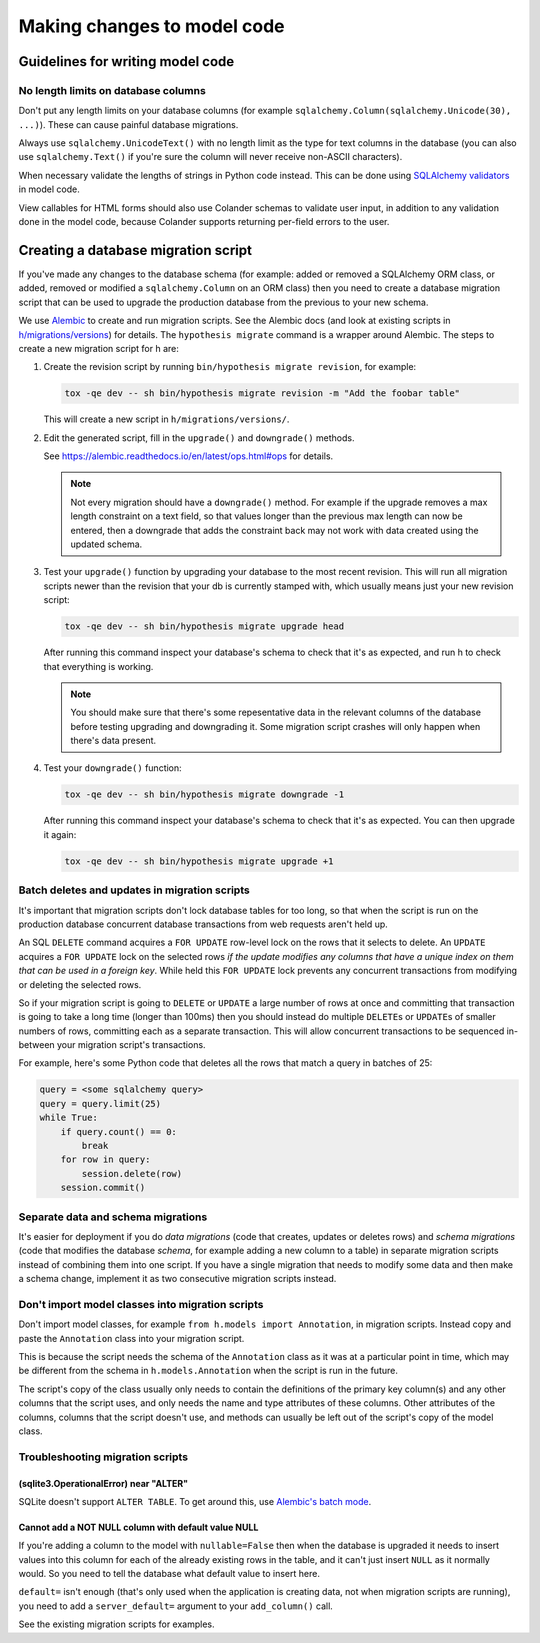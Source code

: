 ============================
Making changes to model code
============================


---------------------------------
Guidelines for writing model code
---------------------------------

No length limits on database columns
====================================

Don't put any length limits on your database columns (for example
``sqlalchemy.Column(sqlalchemy.Unicode(30), ...)``). These can cause painful
database migrations.

Always use ``sqlalchemy.UnicodeText()`` with no length limit as the type for
text columns in the database (you can also use ``sqlalchemy.Text()`` if you're
sure the column will never receive non-ASCII characters).

When necessary validate the lengths of strings in Python code instead.
This can be done using `SQLAlchemy validators <http://docs.sqlalchemy.org/en/rel_1_0/orm/mapped_attributes.html>`_
in model code.

View callables for HTML forms should also use Colander schemas to validate user
input, in addition to any validation done in the model code, because Colander
supports returning per-field errors to the user.


------------------------------------
Creating a database migration script
------------------------------------

If you've made any changes to the database schema (for example: added or
removed a SQLAlchemy ORM class, or added, removed or modified a
``sqlalchemy.Column`` on an ORM class) then you need to create a database
migration script that can be used to upgrade the production database from the
previous to your new schema.

We use `Alembic <https://alembic.readthedocs.io/en/latest/>`_ to create and run
migration scripts. See the Alembic docs (and look at existing scripts in
`h/migrations/versions <https://github.com/hypothesis/h/tree/master/h/migrations/versions>`_)
for details. The ``hypothesis migrate`` command is a wrapper around Alembic. The
steps to create a new migration script for h are:

1. Create the revision script by running ``bin/hypothesis migrate revision``, for example:

   .. code-block:: bash

      tox -qe dev -- sh bin/hypothesis migrate revision -m "Add the foobar table"

   This will create a new script in ``h/migrations/versions/``.

2. Edit the generated script, fill in the ``upgrade()`` and ``downgrade()``
   methods.

   See https://alembic.readthedocs.io/en/latest/ops.html#ops for details.

   .. note::

      Not every migration should have a ``downgrade()`` method. For example if
      the upgrade removes a max length constraint on a text field, so that
      values longer than the previous max length can now be entered, then a
      downgrade that adds the constraint back may not work with data created
      using the updated schema.

3. Test your ``upgrade()`` function by upgrading your database to the most
   recent revision. This will run all migration scripts newer than the revision
   that your db is currently stamped with, which usually means just your new
   revision script:

   .. code-block:: bash

      tox -qe dev -- sh bin/hypothesis migrate upgrade head

   After running this command inspect your database's schema to check that it's
   as expected, and run h to check that everything is working.

   .. note::

      You should make sure that there's some repesentative data in the relevant
      columns of the database before testing upgrading and downgrading it.
      Some migration script crashes will only happen when there's data present.

4. Test your ``downgrade()`` function:

   .. code-block:: bash

      tox -qe dev -- sh bin/hypothesis migrate downgrade -1

   After running this command inspect your database's schema to check that it's
   as expected. You can then upgrade it again:

   .. code-block:: bash

      tox -qe dev -- sh bin/hypothesis migrate upgrade +1

Batch deletes and updates in migration scripts
==============================================

It's important that migration scripts don't lock database tables for too long,
so that when the script is run on the production database concurrent database
transactions from web requests aren't held up.

An SQL ``DELETE`` command acquires a ``FOR UPDATE`` row-level lock on the
rows that it selects to delete. An ``UPDATE`` acquires a ``FOR UPDATE`` lock on
the selected rows *if the update modifies any columns that have a unique index
on them that can be used in a foreign key*. While held this ``FOR UPDATE`` lock
prevents any concurrent transactions from modifying or deleting the selected
rows.

So if your migration script is going to ``DELETE`` or ``UPDATE`` a large number
of rows at once and committing that transaction is going to take a long time
(longer than 100ms) then you should instead do multiple ``DELETE``\s or
``UPDATE``\s of smaller numbers of rows, committing each as a separate
transaction. This will allow concurrent transactions to be sequenced in-between
your migration script's transactions.

For example, here's some Python code that deletes all the rows that match a
query in batches of 25:

.. code-block:: python

   query = <some sqlalchemy query>
   query = query.limit(25)
   while True:
       if query.count() == 0:
           break
       for row in query:
           session.delete(row)
       session.commit()

Separate data and schema migrations
===================================

It's easier for deployment if you do *data migrations* (code that creates,
updates or deletes rows) and *schema migrations* (code that modifies the
database *schema*, for example adding a new column to a table) in separate
migration scripts instead of combining them into one script. If you have a
single migration that needs to modify some data and then make a schema change,
implement it as two consecutive migration scripts instead.

Don't import model classes into migration scripts
=================================================

Don't import model classes, for example ``from h.models import Annotation``,
in migration scripts. Instead copy and paste the ``Annotation`` class into your
migration script.

This is because the script needs the schema of the ``Annotation`` class
as it was at a particular point in time, which may be different from the
schema in ``h.models.Annotation`` when the script is run in the future.

The script's copy of the class usually only needs to contain the definitions of
the primary key column(s) and any other columns that the script uses, and only
needs the name and type attributes of these columns. Other attributes of the
columns, columns that the script doesn't use, and methods can usually be left
out of the script's copy of the model class.

Troubleshooting migration scripts
=================================

(sqlite3.OperationalError) near "ALTER"
---------------------------------------

SQLite doesn't support ``ALTER TABLE``. To get around this, use
`Alembic's batch mode <https://alembic.readthedocs.io/en/latest/batch.html>`_.


Cannot add a NOT NULL column with default value NULL
----------------------------------------------------

If you're adding a column to the model with ``nullable=False`` then when the
database is upgraded it needs to insert values into this column for each of
the already existing rows in the table, and it can't just insert ``NULL`` as it
normally would. So you need to tell the database what default value to insert
here.

``default=`` isn't enough (that's only used when the application is creating
data, not when migration scripts are running), you need to add a
``server_default=`` argument to your ``add_column()`` call.

See the existing migration scripts for examples.
